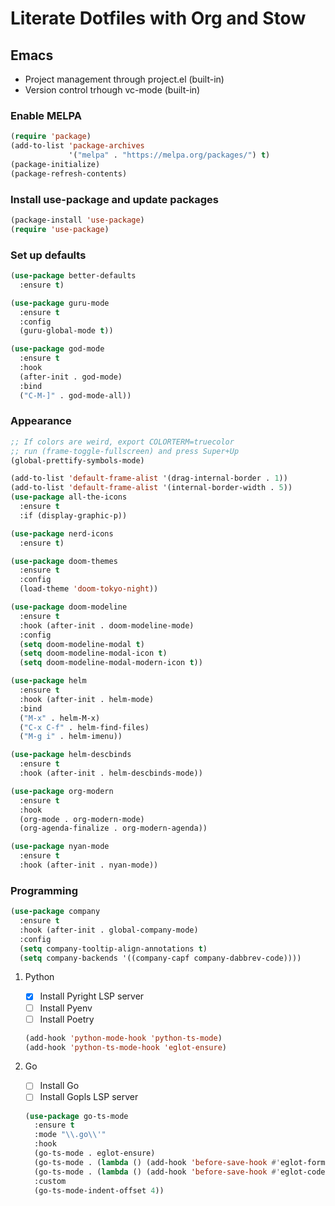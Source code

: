 # -*- after-save-hook: (org-babel-tangle) -*-
#+PROPERTIES: hidestars

* Literate Dotfiles with Org and Stow

** Emacs

- Project management through project.el (built-in)
- Version control trhough vc-mode (built-in)

*** Enable MELPA
#+begin_src emacs-lisp :results none :tangle .config/emacs/init.el
  (require 'package)
  (add-to-list 'package-archives
               '("melpa" . "https://melpa.org/packages/") t)
  (package-initialize)
  (package-refresh-contents)
#+end_src

*** Install use-package and update packages

#+begin_src emacs-lisp :results none :tangle .config/emacs/init.el
  (package-install 'use-package)
  (require 'use-package)
#+end_src

*** Set up defaults
#+begin_src emacs-lisp :results none :tangle .config/emacs/init.el
  (use-package better-defaults
    :ensure t)

  (use-package guru-mode
    :ensure t
    :config
    (guru-global-mode t))

  (use-package god-mode
    :ensure t
    :hook
    (after-init . god-mode)
    :bind
    ("C-M-]" . god-mode-all))
#+end_src

*** Appearance
#+begin_src emacs-lisp :results none :tangle .config/emacs/init.el
  ;; If colors are weird, export COLORTERM=truecolor
  ;; run (frame-toggle-fullscreen) and press Super+Up
  (global-prettify-symbols-mode)

  (add-to-list 'default-frame-alist '(drag-internal-border . 1))
  (add-to-list 'default-frame-alist '(internal-border-width . 5))
  (use-package all-the-icons
    :ensure t
    :if (display-graphic-p))

  (use-package nerd-icons
    :ensure t)

  (use-package doom-themes
    :ensure t
    :config
    (load-theme 'doom-tokyo-night))

  (use-package doom-modeline
    :ensure t
    :hook (after-init . doom-modeline-mode)
    :config
    (setq doom-modeline-modal t)
    (setq doom-modeline-modal-icon t)
    (setq doom-modeline-modal-modern-icon t))

  (use-package helm
    :ensure t
    :hook (after-init . helm-mode)
    :bind
    ("M-x" . helm-M-x)
    ("C-x C-f" . helm-find-files)
    ("M-g i" . helm-imenu))

  (use-package helm-descbinds
    :ensure t
    :hook (after-init . helm-descbinds-mode))

  (use-package org-modern
    :ensure t
    :hook
    (org-mode . org-modern-mode)
    (org-agenda-finalize . org-modern-agenda))

  (use-package nyan-mode
    :ensure t
    :hook (after-init . nyan-mode))
#+end_src

*** Programming

#+begin_src emacs-lisp :results none :tangle .config/emacs/init.el
  (use-package company
    :ensure t
    :hook (after-init . global-company-mode)
    :config
    (setq company-tooltip-align-annotations t)
    (setq company-backends '((company-capf company-dabbrev-code))))
#+end_src

**** Python

- [X] Install Pyright LSP server
- [ ] Install Pyenv
- [ ] Install Poetry

#+begin_src emacs-lisp :results none :tangle .config/emacs/init.el
  (add-hook 'python-mode-hook 'python-ts-mode)
  (add-hook 'python-ts-mode-hook 'eglot-ensure)
#+end_src

**** Go

- [ ] Install Go
- [ ] Install Gopls LSP server

#+begin_src emacs-lisp :results none :tangle .config/emacs/init.el
  (use-package go-ts-mode
    :ensure t
    :mode "\\.go\\'"
    :hook
    (go-ts-mode . eglot-ensure)
    (go-ts-mode . (lambda () (add-hook 'before-save-hook #'eglot-format-buffer)))
    (go-ts-mode . (lambda () (add-hook 'before-save-hook #'eglot-code-action-organize-imports)))
    :custom
    (go-ts-mode-indent-offset 4))
#+end_src

